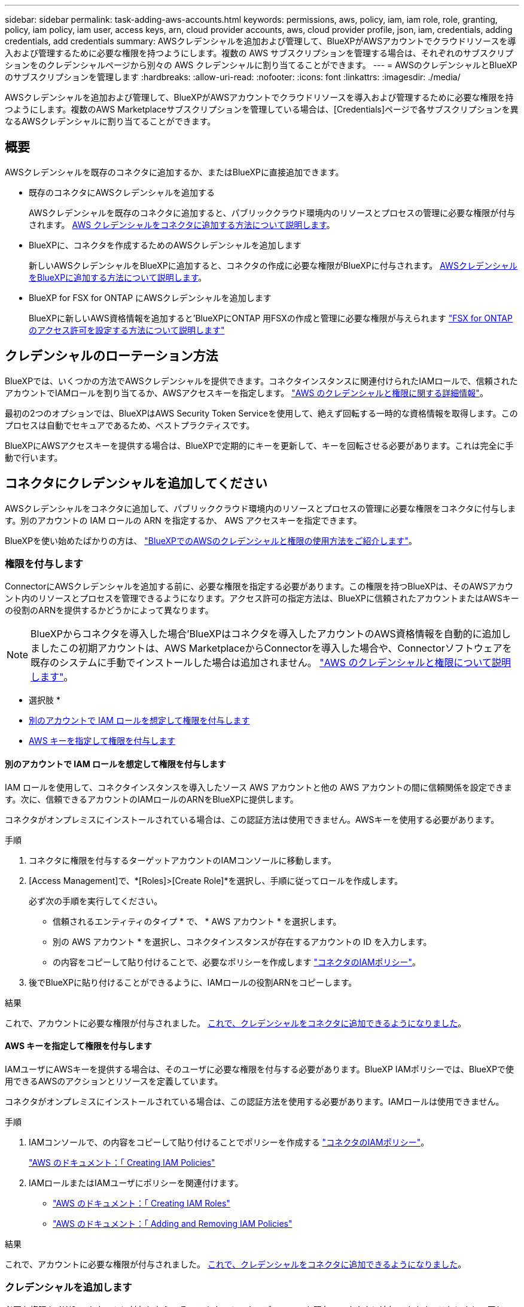---
sidebar: sidebar 
permalink: task-adding-aws-accounts.html 
keywords: permissions, aws, policy, iam, iam role, role, granting, policy, iam policy, iam user, access keys, arn, cloud provider accounts, aws, cloud provider profile, json, iam, credentials, adding credentials, add credentials 
summary: AWSクレデンシャルを追加および管理して、BlueXPがAWSアカウントでクラウドリソースを導入および管理するために必要な権限を持つようにします。複数の AWS サブスクリプションを管理する場合は、それぞれのサブスクリプションをのクレデンシャルページから別々の AWS クレデンシャルに割り当てることができます。 
---
= AWSのクレデンシャルとBlueXPのサブスクリプションを管理します
:hardbreaks:
:allow-uri-read: 
:nofooter: 
:icons: font
:linkattrs: 
:imagesdir: ./media/


[role="lead"]
AWSクレデンシャルを追加および管理して、BlueXPがAWSアカウントでクラウドリソースを導入および管理するために必要な権限を持つようにします。複数のAWS Marketplaceサブスクリプションを管理している場合は、[Credentials]ページで各サブスクリプションを異なるAWSクレデンシャルに割り当てることができます。



== 概要

AWSクレデンシャルを既存のコネクタに追加するか、またはBlueXPに直接追加できます。

* 既存のコネクタにAWSクレデンシャルを追加する
+
AWSクレデンシャルを既存のコネクタに追加すると、パブリッククラウド環境内のリソースとプロセスの管理に必要な権限が付与されます。 <<Add credentials to a Connector,AWS クレデンシャルをコネクタに追加する方法について説明します>>。

* BlueXPに、コネクタを作成するためのAWSクレデンシャルを追加します
+
新しいAWSクレデンシャルをBlueXPに追加すると、コネクタの作成に必要な権限がBlueXPに付与されます。 <<コネクタを作成するために、BlueXPに資格情報を追加します,AWSクレデンシャルをBlueXPに追加する方法について説明します>>。

* BlueXP for FSX for ONTAP にAWSクレデンシャルを追加します
+
BlueXPに新しいAWS資格情報を追加すると'BlueXPにONTAP 用FSXの作成と管理に必要な権限が与えられます https://docs.netapp.com/us-en/bluexp-fsx-ontap/requirements/task-setting-up-permissions-fsx.html["FSX for ONTAP のアクセス許可を設定する方法について説明します"^]





== クレデンシャルのローテーション方法

BlueXPでは、いくつかの方法でAWSクレデンシャルを提供できます。コネクタインスタンスに関連付けられたIAMロールで、信頼されたアカウントでIAMロールを割り当てるか、AWSアクセスキーを指定します。 link:concept-accounts-aws.html["AWS のクレデンシャルと権限に関する詳細情報"]。

最初の2つのオプションでは、BlueXPはAWS Security Token Serviceを使用して、絶えず回転する一時的な資格情報を取得します。このプロセスは自動でセキュアであるため、ベストプラクティスです。

BlueXPにAWSアクセスキーを提供する場合は、BlueXPで定期的にキーを更新して、キーを回転させる必要があります。これは完全に手動で行います。



== コネクタにクレデンシャルを追加してください

AWSクレデンシャルをコネクタに追加して、パブリッククラウド環境内のリソースとプロセスの管理に必要な権限をコネクタに付与します。別のアカウントの IAM ロールの ARN を指定するか、 AWS アクセスキーを指定できます。

BlueXPを使い始めたばかりの方は、 link:concept-accounts-aws.html["BlueXPでのAWSのクレデンシャルと権限の使用方法をご紹介します"]。



=== 権限を付与します

ConnectorにAWSクレデンシャルを追加する前に、必要な権限を指定する必要があります。この権限を持つBlueXPは、そのAWSアカウント内のリソースとプロセスを管理できるようになります。アクセス許可の指定方法は、BlueXPに信頼されたアカウントまたはAWSキーの役割のARNを提供するかどうかによって異なります。


NOTE: BlueXPからコネクタを導入した場合'BlueXPはコネクタを導入したアカウントのAWS資格情報を自動的に追加しましたこの初期アカウントは、AWS MarketplaceからConnectorを導入した場合や、Connectorソフトウェアを既存のシステムに手動でインストールした場合は追加されません。 link:concept-accounts-aws.html["AWS のクレデンシャルと権限について説明します"]。

* 選択肢 *

* <<別のアカウントで IAM ロールを想定して権限を付与します>>
* <<AWS キーを指定して権限を付与します>>




==== 別のアカウントで IAM ロールを想定して権限を付与します

IAM ロールを使用して、コネクタインスタンスを導入したソース AWS アカウントと他の AWS アカウントの間に信頼関係を設定できます。次に、信頼できるアカウントのIAMロールのARNをBlueXPに提供します。

コネクタがオンプレミスにインストールされている場合は、この認証方法は使用できません。AWSキーを使用する必要があります。

.手順
. コネクタに権限を付与するターゲットアカウントのIAMコンソールに移動します。
. [Access Management]で、*[Roles]>[Create Role]*を選択し、手順に従ってロールを作成します。
+
必ず次の手順を実行してください。

+
** 信頼されるエンティティのタイプ * で、 * AWS アカウント * を選択します。
** 別の AWS アカウント * を選択し、コネクタインスタンスが存在するアカウントの ID を入力します。
** の内容をコピーして貼り付けることで、必要なポリシーを作成します link:reference-permissions-aws.html["コネクタのIAMポリシー"]。


. 後でBlueXPに貼り付けることができるように、IAMロールの役割ARNをコピーします。


.結果
これで、アカウントに必要な権限が付与されました。 <<add-the-credentials,これで、クレデンシャルをコネクタに追加できるようになりました>>。



==== AWS キーを指定して権限を付与します

IAMユーザにAWSキーを提供する場合は、そのユーザに必要な権限を付与する必要があります。BlueXP IAMポリシーでは、BlueXPで使用できるAWSのアクションとリソースを定義しています。

コネクタがオンプレミスにインストールされている場合は、この認証方法を使用する必要があります。IAMロールは使用できません。

.手順
. IAMコンソールで、の内容をコピーして貼り付けることでポリシーを作成する link:reference-permissions-aws.html["コネクタのIAMポリシー"]。
+
https://docs.aws.amazon.com/IAM/latest/UserGuide/access_policies_create.html["AWS のドキュメント：「 Creating IAM Policies"^]

. IAMロールまたはIAMユーザにポリシーを関連付けます。
+
** https://docs.aws.amazon.com/IAM/latest/UserGuide/id_roles_create.html["AWS のドキュメント：「 Creating IAM Roles"^]
** https://docs.aws.amazon.com/IAM/latest/UserGuide/access_policies_manage-attach-detach.html["AWS のドキュメント：「 Adding and Removing IAM Policies"^]




.結果
これで、アカウントに必要な権限が付与されました。 <<add-the-credentials,これで、クレデンシャルをコネクタに追加できるようになりました>>。



=== クレデンシャルを追加します

必要な権限を AWS アカウントに付与したら、そのアカウントのクレデンシャルを既存のコネクタに追加できます。これにより、同じコネクタを使用してアカウントの Cloud Volumes ONTAP システムを起動できます。

.作業を開始する前に
作成したクレデンシャルをクラウドプロバイダで使用できるようになるまでに数分かかることがあります。数分待ってから、BlueXPに資格情報を追加します。

.手順
. BlueXPで正しいコネクタが選択されていることを確認します
. BlueXPコンソールの右上で、[設定]アイコンを選択し、*[クレデンシャル]*を選択します。
+
image:screenshot_settings_icon.gif["BlueXPコンソールの右上にある設定アイコンを示すスクリーンショット。"]

. [アカウントのクレデンシャル]*ページで*[クレデンシャルの追加]*を選択し、ウィザードの手順に従います。
+
.. * 資格情報の場所 * ：「 * Amazon Web Services > Connector * 」を選択します。
.. * クレデンシャルの定義 * ：信頼された IAM ロールの ARN （ Amazon リソース名）を指定するか、 AWS アクセスキーとシークレットキーを入力します。
.. * Marketplace サブスクリプション *: 今すぐ登録するか、既存のサブスクリプションを選択して、 Marketplace サブスクリプションをこれらの資格情報に関連付けます。
+
BlueXPサービスの料金を時間単位（PAYGO）または年間契約で支払うには、AWSクレデンシャルをAWS Marketplaceサブスクリプションに関連付ける必要があります。

.. *確認*：新しいクレデンシャルの詳細を確認し、*[追加]*を選択します。




.結果
新しい作業環境を作成するときに、 [ 詳細と資格情報 ] ページから別の資格情報セットに切り替えることができるようになりました。

image:screenshot_accounts_switch_aws.png["[Details  Credentials]ページで[Switch Account]を選択した後、クラウドプロバイダアカウントを選択するスクリーンショット。"]



== コネクタを作成するために、BlueXPに資格情報を追加します

BlueXPに、Connectorの作成に必要な権限をBlueXPに与えるIAMロールのARNを提供して、AWSクレデンシャルをBlueXPに追加します。これらのクレデンシャルは、新しいコネクタを作成するときに選択できます。



=== IAM ロールを設定します

BlueXP SaaSレイヤからロールを引き継ぐためのIAMロールを設定します。

.手順
. ターゲットアカウントの IAM コンソールに移動します。
. [Access Management]で、*[Roles]>[Create Role]*を選択し、手順に従ってロールを作成します。
+
必ず次の手順を実行してください。

+
** 信頼されるエンティティのタイプ * で、 * AWS アカウント * を選択します。
** 別のAWSアカウント*を選択して、BlueXP SaaSのID 952013314444を入力します
** コネクタの作成に必要な権限を含むポリシーを作成します。
+
*** https://docs.netapp.com/us-en/bluexp-fsx-ontap/requirements/task-setting-up-permissions-fsx.html["ONTAP の FSX に必要な権限を表示します"^]
*** link:task-set-up-permissions-aws.html["Connector展開ポリシーを表示します"]




. 次の手順で、IAMロールのロールARNをコピーしてBlueXPに貼り付けることができます。


.結果
IAM ロールに必要な権限が割り当てられます。 <<add-the-credentials-2,これで、BlueXPに追加できます>>。



=== クレデンシャルを追加します

IAMロールに必要な権限を付与したら、BlueXPにARNロールを追加します。

.作業を開始する前に
IAM ロールを作成したばかりの場合は、使用できるようになるまで数分かかることがあります。数分待ってから、BlueXPに資格情報を追加します。

.手順
. BlueXPコンソールの右上で、[設定]アイコンを選択し、*[クレデンシャル]*を選択します。
+
image:screenshot_settings_icon.gif["BlueXPコンソールの右上にある設定アイコンを示すスクリーンショット。"]

. [アカウントのクレデンシャル]*ページで*[クレデンシャルの追加]*を選択し、ウィザードの手順に従います。
+
.. *資格情報の場所*：「* Amazon Web Services > BlueXP *」を選択します。
.. * クレデンシャルの定義 * ： IAM ロールの ARN （ Amazon リソース名）を指定します。
.. *確認*：新しいクレデンシャルの詳細を確認し、*[追加]*を選択します。




.結果
新しいコネクタを作成するときにクレデンシャルを使用できるようになりました。



== BlueXP for Amazon FSx for ONTAP にクレデンシャルを追加

詳細については、を参照してください https://docs.netapp.com/us-en/bluexp-fsx-ontap/requirements/task-setting-up-permissions-fsx.html["Amazon FSx for ONTAP 向けBlueXPドキュメント"^]



== AWS サブスクリプションを関連付ける

AWSのクレデンシャルをBlueXPに追加したら、AWS Marketplaceサブスクリプションをそれらのクレデンシャルに関連付けることができます。このサブスクリプションでは、Cloud Volumes ONTAP の料金を時間単位（PAYGO）または年単位の契約で支払い、その他のBlueXPサービスを利用できます。

BlueXPに資格情報を追加した後、AWS Marketplaceサブスクリプションを関連付けるシナリオは2つあります。

* BlueXPに最初に資格情報を追加したときに、サブスクリプションを関連付けませんでした。
* 既存の AWS Marketplace サブスクリプションを新しいサブスクリプションに置き換える場合。


.作業を開始する前に
BlueXP設定を変更する前にコネクタを作成する必要があります。 link:concept-connectors.html#how-to-create-a-connector["コネクタの作成方法を説明します"]。

.手順
. BlueXPコンソールの右上で、[設定]アイコンを選択し、*[クレデンシャル]*を選択します。
. 一連の資格情報のアクションメニューを選択し、*サブスクリプションの関連付け*を選択します。
+
コネクタに関連付けられているクレデンシャルを選択する必要があります。BlueXPに関連付けられているクレデンシャルにMarketplaceサブスクリプションを関連付けることはできません。

+
image:screenshot_associate_subscription.png["一連の既存のクレデンシャルに対する操作メニューのスクリーンショット。"]

. クレデンシャルを既存のサブスクリプションに関連付けるには、ダウンリストからサブスクリプションを選択し、*[関連付け]*を選択します。
. クレデンシャルを新しいサブスクリプションに関連付けるには、*[Add Subscription]>[Continue]*を選択し、AWS Marketplaceで次の手順を実行します。
+
.. [購入オプションの表示]*を選択します。
.. [サブスクライブ]*を選択します。
.. [アカウントを設定する]*を選択します。
+
BlueXPのWebサイトにリダイレクトされます

.. [サブスクリプションの割り当て*]ページで、次の操作を行います。
+
*** このサブスクリプションを関連付けるBlueXPアカウントを選択します。
*** [既存のサブスクリプションを置き換える*]フィールドで、1つのアカウントの既存のサブスクリプションをこの新しいサブスクリプションに自動的に置き換えるかどうかを選択します。
+
BlueXPは、アカウントのすべての資格情報の既存のサブスクリプションをこの新しいサブスクリプションに置き換えます。一連の資格情報がサブスクリプションに関連付けられていない場合、この新しいサブスクリプションはこれらの資格情報に関連付けられません。

+
他のすべてのアカウントについては、以下の手順を繰り返して、手動で契約を関連付ける必要があります。

*** [ 保存（ Save ） ] を選択します。
+
次のビデオは、AWS Marketplaceからサブスクライブする手順を示しています。

+
video::video_subscribing_aws.mp4[width=848,height=480]








== 既存のサブスクリプションをアカウントに関連付ける

AWS MarketplaceからBlueXPにサブスクライブする際の最後の手順は、BlueXP WebサイトからBlueXPアカウントにサブスクリプションを関連付けることです。この手順を完了していない場合は、BlueXPアカウントでサブスクリプションを使用することはできません。

AWS MarketplaceからBlueXPのサブスクリプションを登録していて、アカウントにサブスクリプションを関連付ける手順をまだ間に合わなかった場合は、次の手順を実行してください。

.手順
. BlueXPのデジタルウォレットにアクセスして、サブスクリプションとBlueXPアカウントが関連付けられていないことを確認します。
+
.. BlueXPナビゲーションメニューから、* Governance > Digital Wallet *を選択します。
.. [サブスクリプション]を選択します。
.. BlueXPサブスクリプションが表示されないことを確認します。
+
現在表示しているアカウントに関連付けられている月額プランのみが表示されます。サブスクリプションが表示されない場合は、次の手順に進みます。



. AWSコンソールにログインし、*[AWS Marketplace Subscriptions]*に移動します。
. NetApp BlueXPサブスクリプションを見つけましょう。
+
image:screenshot-aws-marketplace-bluexp-subscription.png["AWS Marketplaceのスクリーンショット。NetApp BlueXPサブスクリプションが表示されています。"]

. [製品の設定]*を選択します。
+
サブスクリプションオファーページが新しいブラウザタブまたはウィンドウにロードされます。

. [アカウントを設定する]*を選択します。
+
image:screenshot-aws-marketplace-set-up-account.png["AWS Marketplaceのスクリーンショット。NetApp BlueXPサブスクリプションとページの右上に表示される[Set up your account]オプションを示しています。"]

+
netapp.comの* Subscription Assignment *ページが新しいブラウザタブまたはウィンドウにロードされます。

+
最初にBlueXPにログインするように求められる場合があります。

. [サブスクリプションの割り当て*]ページで、次の操作を行います。
+
** このサブスクリプションを関連付けるBlueXPアカウントを選択します。
** [既存のサブスクリプションを置き換える*]フィールドで、1つのアカウントの既存のサブスクリプションをこの新しいサブスクリプションに自動的に置き換えるかどうかを選択します。
+
BlueXPは、アカウントのすべての資格情報の既存のサブスクリプションをこの新しいサブスクリプションに置き換えます。一連の資格情報がサブスクリプションに関連付けられていない場合、この新しいサブスクリプションはこれらの資格情報に関連付けられません。

+
他のすべてのアカウントについては、以下の手順を繰り返して、手動で契約を関連付ける必要があります。

+
image:screenshot-subscription-assignment.png["[Subscription Assignment]ページのスクリーンショット。このサブスクリプションに関連付けるBlueXPアカウントを選択できます。"]



. BlueXPのデジタルウォレットに移動して、サブスクリプションがBlueXPアカウントに関連付けられていることを確認します。
+
.. BlueXPナビゲーションメニューから、* Governance > Digital Wallet *を選択します。
.. [サブスクリプション]を選択します。
.. BlueXPサブスクリプションが表示されることを確認します。


. サブスクリプションがAWSクレデンシャルに関連付けられていることを確認します。
+
.. BlueXPコンソールの右上で、[設定]アイコンを選択し、*[クレデンシャル]*を選択します。
.. [Account credentials]*ページで、サブスクリプションがAWSクレデンシャルに関連付けられていることを確認します。
+
次に例を示します。

+
image:screenshot-credentials-with-subscription.png["BlueXPの[Account credentials]ページのスクリーンショット。AWSクレデンシャルには、クレデンシャルに関連付けられているサブスクリプションの名前を示すサブスクリプションフィールドが含まれています。"]







== クレデンシャルを編集する

BlueXPでAWSクレデンシャルを編集するには、アカウントタイプ（AWSキーまたは権限）を変更するか、名前を編集するか、クレデンシャル自体（キーまたはロールARN）を更新します。


TIP: コネクタインスタンスに関連付けられているインスタンスプロファイルのクレデンシャルは編集できません。

.手順
. BlueXPコンソールの右上で、[設定]アイコンを選択し、*[クレデンシャル]*を選択します。
. [アカウントのクレデンシャル]*ページで、一連のクレデンシャルの操作メニューを選択し、*[クレデンシャルの編集]*を選択します。
. 必要な変更を行い、*適用*を選択します。




== クレデンシャルを削除

一連の資格情報が不要になった場合は、BlueXPから削除できます。削除できるのは、作業環境に関連付けられていないクレデンシャルのみです。


TIP: コネクタインスタンスに関連付けられているインスタンスプロファイルのクレデンシャルは削除できません。

.手順
. BlueXPコンソールの右上で、[設定]アイコンを選択し、*[クレデンシャル]*を選択します。
. [アカウントのクレデンシャル]*ページで、一連のクレデンシャルの操作メニューを選択し、*[クレデンシャルの削除]*を選択します。
. [削除]*を選択して確定します。

